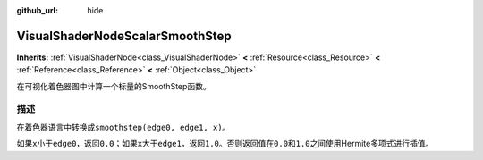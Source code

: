 :github_url: hide

.. Generated automatically by doc/tools/make_rst.py in GaaeExplorer's source tree.
.. DO NOT EDIT THIS FILE, but the VisualShaderNodeScalarSmoothStep.xml source instead.
.. The source is found in doc/classes or modules/<name>/doc_classes.

.. _class_VisualShaderNodeScalarSmoothStep:

VisualShaderNodeScalarSmoothStep
================================

**Inherits:** :ref:`VisualShaderNode<class_VisualShaderNode>` **<** :ref:`Resource<class_Resource>` **<** :ref:`Reference<class_Reference>` **<** :ref:`Object<class_Object>`

在可视化着色器图中计算一个标量的SmoothStep函数。

描述
----

在着色器语言中转换成\ ``smoothstep(edge0, edge1, x)``\ 。

如果\ ``x``\ 小于\ ``edge0``\ ，返回\ ``0.0``\ ；如果\ ``x``\ 大于\ ``edge1``\ ，返回\ ``1.0``\ 。否则返回值在\ ``0.0``\ 和\ ``1.0``\ 之间使用Hermite多项式进行插值。

.. |virtual| replace:: :abbr:`virtual (This method should typically be overridden by the user to have any effect.)`
.. |const| replace:: :abbr:`const (This method has no side effects. It doesn't modify any of the instance's member variables.)`
.. |vararg| replace:: :abbr:`vararg (This method accepts any number of arguments after the ones described here.)`
